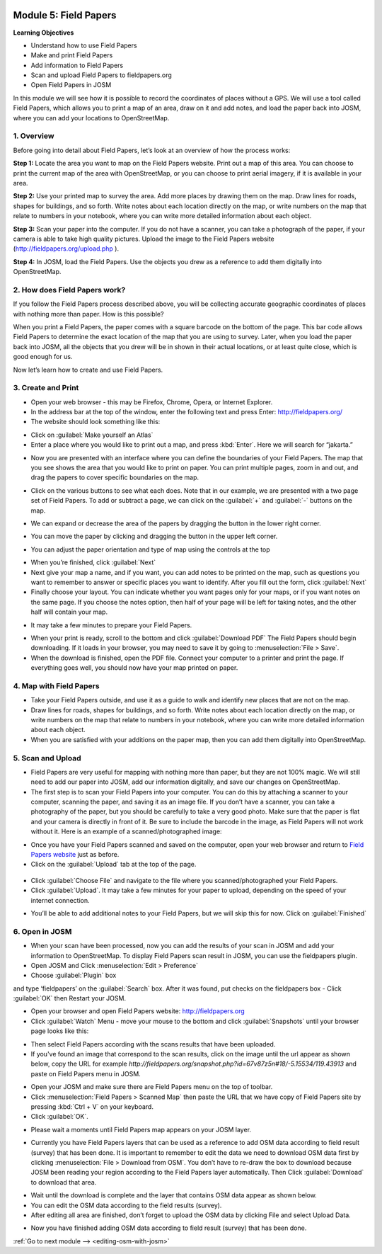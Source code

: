 .. image:: /static/training/beginner/osm/image67.*

..  _field-papers:

Module 5: Field Papers
======================

**Learning Objectives**

- Understand how to use Field Papers
- Make and print Field Papers
- Add information to Field Papers
- Scan and upload Field Papers to fieldpapers.org
- Open Field Papers in JOSM

In this module we will see how it is possible to record the coordinates of 
places without a GPS.  We will use a tool called Field Papers,
which allows you to print a map of an area, draw on it and add notes,
and load the paper back into JOSM, where you can add your locations to
OpenStreetMap.

1. Overview
-----------

Before going into detail about Field Papers, let’s look at an overview of
how the process works:

**Step 1:**  Locate the area you want to map on the Field Papers website.
Print out a map of this area. You can choose to print the current map of
the area with OpenStreetMap, or you can choose to print aerial imagery,
if it is available in your area.

**Step 2:**  Use your printed map to survey the area. Add more places by
drawing them on the map. Draw lines for roads, shapes for buildings,
and so forth. Write notes about each location directly on the map,
or write numbers on the map that relate to numbers in your notebook,
where you can write more detailed information about each object.

.. image:: /static/training/beginner/osm/image68.*
   :align: center

**Step 3:**  Scan your paper into the computer.  If you do not have a
scanner, you can take a photograph of the paper, if your camera is able to
take high quality pictures.  Upload the image to the Field Papers website
(`http://fieldpapers.org/upload.php <http://fieldpapers.org/upload.php>`_
).

**Step 4:** In JOSM, load the Field Papers.  Use the objects you drew as a
reference to add them digitally into OpenStreetMap.

.. image:: /static/training/beginner/osm/image69.*
   :align: center

2. How does Field Papers work?
------------------------------

If you follow the Field Papers process described above,
you will be collecting accurate geographic coordinates of places with
nothing more than paper. How is this possible?

.. image:: /static/training/beginner/osm/image70.*
   :align: center

When you print a Field Papers, the paper comes with a square barcode on the
bottom of the page. This bar code allows Field Papers to determine the
exact location of the map that you are using to survey.  Later,
when you load the paper back into JOSM, all the objects that you drew will
be in shown in their actual locations, or at least quite close,
which is good enough for us.

Now let’s learn how to create and use Field Papers.

3. Create and Print
-------------------

- Open your web browser - this may be Firefox, Chrome, Opera,
  or Internet Explorer.
- In the address bar at the top of the window, enter the following text and
  press Enter: `http://fieldpapers.org/ <http://fieldpapers.org>`_
- The website should look something like this:

.. image:: /static/training/beginner/osm/image71.*
   :align: center

- Click on :guilabel:`Make yourself an Atlas`
- Enter a place where you would like to print out a map,
  and press :kbd:`Enter`.  Here we will search for “jakarta.”

.. image:: /static/training/beginner/osm/image72.*
   :align: center

- Now you are presented with an interface where you can define the
  boundaries of your Field Papers.  The map that you see shows the area that
  you would like to print on paper.  You can print multiple pages,
  zoom in and out, and drag the papers to cover specific boundaries on the
  map.

.. image:: /static/training/beginner/osm/image73.*
   :align: center

- Click on the various buttons to see what each does.  Note that in our
  example, we are presented with a two page set of Field Papers.  To add or
  subtract a page, we can click on the :guilabel:`+` and :guilabel:`-` buttons
  on the map.

.. image:: /static/training/beginner/osm/image74.*
   :align: center

- We can expand or decrease the area of the papers by dragging the button in
  the lower right corner.

.. image:: /static/training/beginner/osm/image75.*
   :align: center

- You can move the paper by clicking and dragging the button in the upper
  left corner.

.. image:: /static/training/beginner/osm/image76.*
   :align: center

- You can adjust the paper orientation and type of map using the controls at
  the top

.. image:: /static/training/beginner/osm/image77.*
   :align: center

- When you’re finished, click :guilabel:`Next`
- Next give your map a name, and if you want, you can add notes to be
  printed on the map, such as questions you want to remember to answer or
  specific places you want to identify.  After you fill out the form,
  click :guilabel:`Next`
- Finally choose your layout.  You can indicate whether you want pages only
  for your maps, or if you want notes on the same page.  If you choose the
  notes option, then half of your page will be left for taking notes,
  and the other half will contain your map.

.. image:: /static/training/beginner/osm/image78.*
   :align: center

- It may take a few minutes to prepare your Field Papers.

.. image:: /static/training/beginner/osm/image79.*
   :align: center

- When your print is ready, scroll to the bottom and click
  :guilabel:`Download PDF`
  The Field Papers should begin downloading.   If it loads in your browser,
  you may need to save it by going to :menuselection:`File > Save`.
- When the download is finished, open the PDF file.  Connect your computer
  to a printer and print the page.  If everything goes well,
  you should now have your map printed on paper.

4. Map with Field Papers
------------------------

- Take your Field Papers outside, and use it as a guide to walk and identify
  new places that are not on the map.
- Draw lines for roads, shapes for buildings, and so forth.  Write notes
  about each location directly on the map, or write numbers on the map that
  relate to numbers in your notebook, where you can write more detailed
  information about each object.
- When you are satisfied with your additions on the paper map,
  then you can add them digitally into OpenStreetMap.

5. Scan and Upload
------------------

- Field Papers are very useful for mapping with nothing more than paper,
  but they are not 100% magic.  We will still need to add our paper into JOSM,
  add our information digitally, and save our changes on OpenStreetMap.
- The first step is to scan your Field Papers into your computer.  You can
  do this by attaching a scanner to your computer, scanning the paper,
  and saving it as an image file.  If you don’t have a scanner,
  you can take a photography of the paper, but you should be carefully to
  take a very good photo.  Make sure that the paper is flat and your camera
  is directly in front of it.  Be sure to include the barcode in the image,
  as Field Papers will not work without it.  Here is an example of a
  scanned/photographed image:

.. image:: /static/training/beginner/osm/image68.*
   :align: center

- Once you have your Field Papers scanned and saved on the computer,
  open your web browser and return to
  `Field Papers website <http://fieldpapers.org/>`_ just as before.
- Click on the :guilabel:`Upload` tab at the top of the page.

 .. image:: /static/training/beginner/osm/image80.*
    :align: center

- Click :guilabel:`Choose File` and navigate to the file where you
  scanned/photographed your Field Papers.
- Click :guilabel:`Upload`.  It may take a few minutes for your paper to upload,
  depending on the speed of your internet connection.

.. image:: /static/training/beginner/osm/image81.*
   :align: center

- You’ll be able to add additional notes to your Field Papers,
  but we will skip this for now.  Click on :guilabel:`Finished`

.. image:: /static/training/beginner/osm/image82.*
   :align: center

6. Open in JOSM
---------------

- When your scan have been processed, now you can add the results of your
  scan in JOSM and add your information to OpenStreetMap. To display Field
  Papers scan result in JOSM, you can use the fieldpapers plugin.
- Open JOSM and Click :menuselection:`Edit > Preference`
- Choose :guilabel:`Plugin` box

.. image:: /static/training/beginner/osm/image83.*
   :align: center

and type ‘fieldpapers’ on the :guilabel:`Search` box. After it was found,
put checks on the fieldpapers box - Click :guilabel:`OK` then Restart your JOSM.

.. image:: /static/training/beginner/osm/image84.*
   :align: center

- Open your browser and open Field Papers website: http://fieldpapers.org

- Click :guilabel:`Watch` Menu - move your mouse to the bottom and click
  :guilabel:`Snapshots` until your browser page looks like this:

.. image:: /static/training/beginner/osm/image85.*
   :align: center

- Then select Field Papers according with the scans results that have been
  uploaded.
- If you've found an image that correspond to the scan results,
  click on the image until the url appear as shown below,
  copy the URL for example
  *http://fieldpapers.org/snapshot.php?id=67v87z5n#18/-5.15534/119.43913*
  and paste on Field Papers menu in JOSM.

.. image:: /static/training/beginner/osm/image86.*
   :align: center

- Open your JOSM and make sure there are Field Papers menu on the top of
  toolbar.
- Click :menuselection:`Field Papers > Scanned Map` then paste the URL that
  we have copy of Field Papers site by pressing :kbd:`Ctrl + V` on your keyboard.
- Click :guilabel:`OK`.

.. image:: /static/training/beginner/osm/image87.*
   :align: center

- Please wait a moments until Field Papers map appears on your JOSM layer.

.. image:: /static/training/beginner/osm/image88.*
   :align: center

- Currently you have Field Papers layers that can be used as a reference to
  add OSM data according to field result (survey) that has been done. It is
  important to remember to edit the data we need to download OSM data first
  by clicking :menuselection:`File > Download from OSM`. You don’t have to
  re-draw the box to download because JOSM been reading your region according
  to the Field Papers layer automatically. Then Click :guilabel:`Download`
  to download that area.

.. image:: /static/training/beginner/osm/image89.*
   :align: center

- Wait until the download is complete and the layer that contains OSM data
  appear as shown below.
- You can edit the OSM data according to the field results (survey).
- After editing all area are finished, don’t forget to upload the OSM data
  by clicking File and select Upload Data.

.. image:: /static/training/beginner/osm/image90.*
   :align: center

- Now you have finished adding OSM data according to field result (survey)
  that has been done.

:ref:`Go to next module --> <editing-osm-with-josm>`
